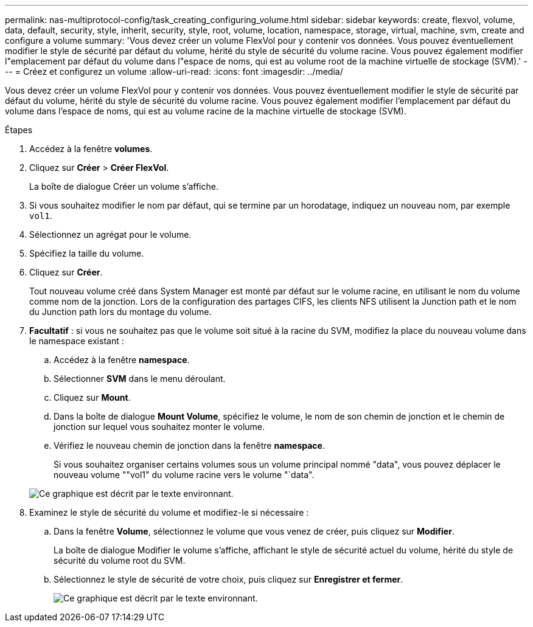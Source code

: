 ---
permalink: nas-multiprotocol-config/task_creating_configuring_volume.html 
sidebar: sidebar 
keywords: create, flexvol, volume, data, default, security, style, inherit, security, style, root, volume, location, namespace, storage, virtual, machine, svm, create and configure a volume 
summary: 'Vous devez créer un volume FlexVol pour y contenir vos données. Vous pouvez éventuellement modifier le style de sécurité par défaut du volume, hérité du style de sécurité du volume racine. Vous pouvez également modifier l"emplacement par défaut du volume dans l"espace de noms, qui est au volume root de la machine virtuelle de stockage (SVM).' 
---
= Créez et configurez un volume
:allow-uri-read: 
:icons: font
:imagesdir: ../media/


[role="lead"]
Vous devez créer un volume FlexVol pour y contenir vos données. Vous pouvez éventuellement modifier le style de sécurité par défaut du volume, hérité du style de sécurité du volume racine. Vous pouvez également modifier l'emplacement par défaut du volume dans l'espace de noms, qui est au volume racine de la machine virtuelle de stockage (SVM).

.Étapes
. Accédez à la fenêtre *volumes*.
. Cliquez sur *Créer* > *Créer FlexVol*.
+
La boîte de dialogue Créer un volume s'affiche.

. Si vous souhaitez modifier le nom par défaut, qui se termine par un horodatage, indiquez un nouveau nom, par exemple `vol1`.
. Sélectionnez un agrégat pour le volume.
. Spécifiez la taille du volume.
. Cliquez sur *Créer*.
+
Tout nouveau volume créé dans System Manager est monté par défaut sur le volume racine, en utilisant le nom du volume comme nom de la jonction. Lors de la configuration des partages CIFS, les clients NFS utilisent la Junction path et le nom du Junction path lors du montage du volume.

. *Facultatif* : si vous ne souhaitez pas que le volume soit situé à la racine du SVM, modifiez la place du nouveau volume dans le namespace existant :
+
.. Accédez à la fenêtre *namespace*.
.. Sélectionner *SVM* dans le menu déroulant.
.. Cliquez sur *Mount*.
.. Dans la boîte de dialogue *Mount Volume*, spécifiez le volume, le nom de son chemin de jonction et le chemin de jonction sur lequel vous souhaitez monter le volume.
.. Vérifiez le nouveau chemin de jonction dans la fenêtre *namespace*.
+
Si vous souhaitez organiser certains volumes sous un volume principal nommé "data", vous pouvez déplacer le nouveau volume ""vol1" du volume racine vers le volume "`data".

+
image::../media/namespace_1_before_nas_mp.gif[Ce graphique est décrit par le texte environnant.]



. Examinez le style de sécurité du volume et modifiez-le si nécessaire :
+
.. Dans la fenêtre *Volume*, sélectionnez le volume que vous venez de créer, puis cliquez sur *Modifier*.
+
La boîte de dialogue Modifier le volume s'affiche, affichant le style de sécurité actuel du volume, hérité du style de sécurité du volume root du SVM.

.. Sélectionnez le style de sécurité de votre choix, puis cliquez sur *Enregistrer et fermer*.
+
image::../media/volume_edit_security_style_unix_to_ntfs_nas_mp.gif[Ce graphique est décrit par le texte environnant.]




